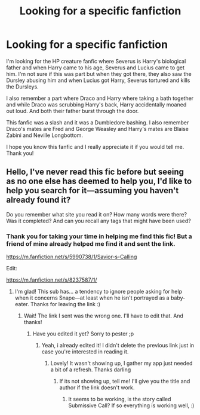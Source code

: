 #+TITLE: Looking for a specific fanfiction

* Looking for a specific fanfiction
:PROPERTIES:
:Author: GhostWithWifiAccess
:Score: 1
:DateUnix: 1607157252.0
:DateShort: 2020-Dec-05
:FlairText: What's That Fic?
:END:
I'm looking for the HP creature fanfic where Severus is Harry's biological father and when Harry came to his age, Severus and Lucius came to get him. I'm not sure if this was part but when they got there, they also saw the Dursley abusing him and when Lucius got Harry, Severus tortured and kills the Dursleys.

I also remember a part where Draco and Harry where taking a bath together and while Draco was scrubbing Harry's back, Harry accidentally moaned out loud. And both their father burst through the door.

This fanfic was a slash and it was a Dumbledore bashing. I also remember Draco's mates are Fred and George Weasley and Harry's mates are Blaise Zabini and Neville Longbottom.

I hope you know this fanfic and I really appreciate it if you would tell me. Thank you!


** Hello, I've never read this fic before but seeing as no one else has deemed to help you, I'd like to help you search for it---assuming you haven't already found it?

Do you remember what site you read it on? How many words were there? Was it completed? And can you recall any tags that might have been used?
:PROPERTIES:
:Author: Mishcl
:Score: 1
:DateUnix: 1607477164.0
:DateShort: 2020-Dec-09
:END:

*** Thank you for taking your time in helping me find this fic! But a friend of mine already helped me find it and sent the link.

[[https://m.fanfiction.net/s/5990738/1/Savior-s-Calling]]

Edit:

[[https://m.fanfiction.net/s/8237587/1/]]
:PROPERTIES:
:Author: GhostWithWifiAccess
:Score: 1
:DateUnix: 1607480171.0
:DateShort: 2020-Dec-09
:END:

**** I'm glad! This sub has... a tendency to ignore people asking for help when it concerns Snape---at least when he isn't portrayed as a baby-eater. Thanks for leaving the link :)
:PROPERTIES:
:Author: Mishcl
:Score: 1
:DateUnix: 1607482255.0
:DateShort: 2020-Dec-09
:END:

***** Wait! The link I sent was the wrong one. I'll have to edit that. And thanks!
:PROPERTIES:
:Author: GhostWithWifiAccess
:Score: 1
:DateUnix: 1607482347.0
:DateShort: 2020-Dec-09
:END:

****** Have you edited it yet? Sorry to pester ;p
:PROPERTIES:
:Author: Mishcl
:Score: 1
:DateUnix: 1607482848.0
:DateShort: 2020-Dec-09
:END:

******* Yeah, i already edited it! I didn't delete the previous link just in case you're interested in reading it.
:PROPERTIES:
:Author: GhostWithWifiAccess
:Score: 1
:DateUnix: 1607483422.0
:DateShort: 2020-Dec-09
:END:

******** Lovely! It wasn't showing up, I gather my app just needed a bit of a refresh. Thanks darling
:PROPERTIES:
:Author: Mishcl
:Score: 2
:DateUnix: 1607483663.0
:DateShort: 2020-Dec-09
:END:

********* If its not showing up, tell me! I'll give you the title and author if the link doesn't work.
:PROPERTIES:
:Author: GhostWithWifiAccess
:Score: 1
:DateUnix: 1607483906.0
:DateShort: 2020-Dec-09
:END:

********** It seems to be working, is the story called Submissive Call? If so everything is working well, :)
:PROPERTIES:
:Author: Mishcl
:Score: 2
:DateUnix: 1607485246.0
:DateShort: 2020-Dec-09
:END:

